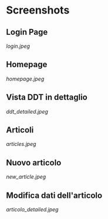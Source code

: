 * Screenshots
** Login Page
[[login.jpeg]]

** Homepage
[[homepage.jpeg]]

** Vista DDT in dettaglio
[[ddt_detailed.jpeg]]

** Articoli
[[articles.jpeg]]

** Nuovo articolo
[[new_article.jpeg]]

** Modifica dati dell'articolo 
[[articolo_detailed.jpeg]]
